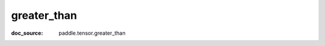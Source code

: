 .. _api_paddle_greater_than:

greater_than
-------------------------------
:doc_source: paddle.tensor.greater_than


